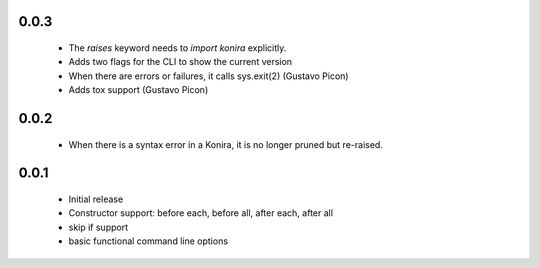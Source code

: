 .. _changelog:

0.0.3
-----
 * The `raises` keyword needs to `import konira` explicitly.
 * Adds two flags for the CLI to show the current version
 * When there are errors or failures, it calls sys.exit(2) (Gustavo Picon)
 * Adds tox support (Gustavo Picon)


0.0.2
-----
 * When there is a syntax error in a Konira, it is no longer pruned but
   re-raised.


0.0.1
-----
 * Initial release
 * Constructor support: before each, before all, after each, after all 
 * skip if support
 * basic functional command line options
